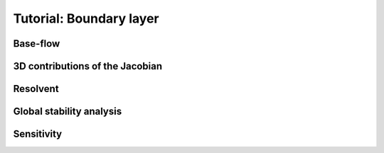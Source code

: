 Tutorial: Boundary layer
=====================


Base-flow
--------



3D contributions of the Jacobian
--------



Resolvent
--------



Global stability analysis
--------




Sensitivity
----------


